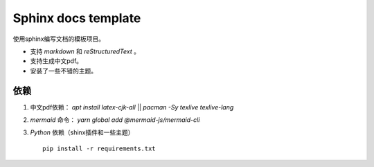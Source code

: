======================
Sphinx docs template
======================
使用sphinx编写文档的模板项目。

* 支持 `markdown` 和 `reStructuredText` 。
* 支持生成中文pdf。
* 安装了一些不错的主题。

依赖
======

#. 中文pdf依赖： `apt install latex-cjk-all` || `pacman -Sy texlive texlive-lang`
#. `mermaid` 命令： `yarn global add  @mermaid-js/mermaid-cli`
#. `Python` 依赖（shinx插件和一些主题） ::

    pip install -r requirements.txt
